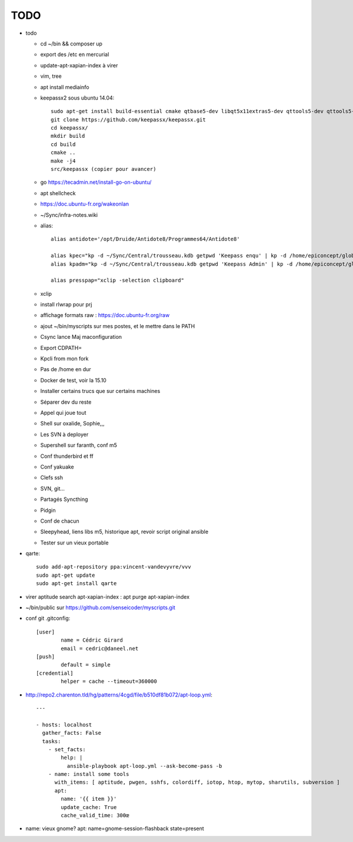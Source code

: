 TODO
####

* todo

  * cd ~/bin && composer up
  * export des /etc en mercurial
  * update-apt-xapian-index à virer
  * vim, tree
  * apt install mediainfo
  * keepassx2 sous ubuntu 14.04::

	sudo apt-get install build-essential cmake qtbase5-dev libqt5x11extras5-dev qttools5-dev qttools5-dev-tools libgcrypt20-dev zlib1g-dev libxi-dev libxtst-dev
	git clone https://github.com/keepassx/keepassx.git
	cd keepassx/
	mkdir build
	cd build
	cmake ..
	make -j4
	src/keepassx (copier pour avancer)

  * go https://tecadmin.net/install-go-on-ubuntu/
  * apt shellcheck
  * https://doc.ubuntu-fr.org/wakeonlan
  * ~/Sync/infra-notes.wiki
  * alias::

	alias antidote='/opt/Druide/Antidote8/Programmes64/Antidote8'
	
	alias kpec="kp -d ~/Sync/Central/trousseau.kdb getpwd 'Keepass enqu' | kp -d /home/epiconcept/globe/Technique/divers/epi/EnqVOO2.kdb.kdb --stdin"
	alias kpadm="kp -d ~/Sync/Central/trousseau.kdb getpwd 'Keepass Admin' | kp -d /home/epiconcept/globe/Technique/divers/epi/Admin.kdb --stdin"
	
	alias presspap="xclip -selection clipboard"

  * xclip
  * install rlwrap pour prj
  * affichage formats raw : https://doc.ubuntu-fr.org/raw
  * ajout ~/bin/myscripts sur mes postes, et le mettre dans le PATH
  * Csync lance Maj maconfiguration
  * Export CDPATH=
  * Kpcli from mon fork
  * Pas de /home en dur
  * Docker de test, voir la 15.10
  * Installer certains trucs que sur certains machines
  * Séparer dev du reste 
  * Appel qui joue tout
  * Shell sur oxalide, Sophie,,, 
  * Les SVN à deployer
  * Supershell sur faranth, conf m5
  * Conf thunderbird et ff
  * Conf yakuake
  * Clefs ssh
  * SVN, git... 
  * Partagés Syncthing
  * Pidgin 
  * Conf de chacun 
  * Sleepyhead, liens libs m5, historique apt, revoir script original ansible
  * Tester sur un vieux portable

* qarte::

	sudo add-apt-repository ppa:vincent-vandevyvre/vvv
	sudo apt-get update
	sudo apt-get install qarte

* virer aptitude search apt-xapian-index : apt purge apt-xapian-index
* ~/bin/public sur https://github.com/senseicoder/myscripts.git
* conf git .gitconfig::

	[user]
	        name = Cédric Girard
	        email = cedric@daneel.net
	[push]
	        default = simple
	[credential]
	        helper = cache --timeout=360000

* http://repo2.charenton.tld/hg/patterns/4cgd/file/b510df81b072/apt-loop.yml::
	
	---
	
	- hosts: localhost
	  gather_facts: False
	  tasks:
	    - set_facts:
	        help: |
	          ansible-playbook apt-loop.yml --ask-become-pass -b
	    - name: install some tools
	      with_items: [ aptitude, pwgen, sshfs, colordiff, iotop, htop, mytop, sharutils, subversion ]
	      apt:
	        name: '{{ item }}'
	        update_cache: True
	        cache_valid_time: 300œ


- name: vieux gnome?
  apt: name=gnome-session-flashback state=present
